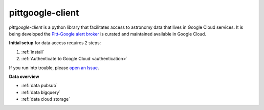 ..
    This is the main page
    the file is intended to be included in index.rst

pittgoogle-client
==============================================

`pittgoogle-client` is a python library that facilitates access to astronomy data that lives in Google Cloud services.
It is being developed  the `Pitt-Google alert broker <https://github.com/mwvgroup/Pitt-Google-Broker>`__ is curated and maintained  available in Google Cloud.

**Initial setup** for data access requires 2 steps:

#.  :ref:`install`

#.  :ref:`Authenticate to Google Cloud <authentication>`

If you run into trouble, please
`open an Issue <https://github.com/mwvgroup/pittgoogle-client/issues>`__.

**Data overview**

-   :ref:`data pubsub`

-   :ref:`data bigquery`

-   :ref:`data cloud storage`
